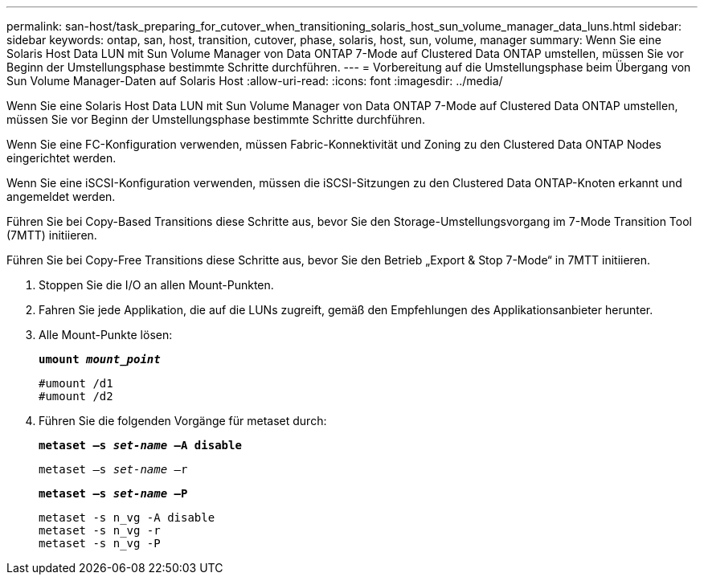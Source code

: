 ---
permalink: san-host/task_preparing_for_cutover_when_transitioning_solaris_host_sun_volume_manager_data_luns.html 
sidebar: sidebar 
keywords: ontap, san, host, transition, cutover, phase, solaris, host, sun, volume, manager 
summary: Wenn Sie eine Solaris Host Data LUN mit Sun Volume Manager von Data ONTAP 7-Mode auf Clustered Data ONTAP umstellen, müssen Sie vor Beginn der Umstellungsphase bestimmte Schritte durchführen. 
---
= Vorbereitung auf die Umstellungsphase beim Übergang von Sun Volume Manager-Daten auf Solaris Host
:allow-uri-read: 
:icons: font
:imagesdir: ../media/


[role="lead"]
Wenn Sie eine Solaris Host Data LUN mit Sun Volume Manager von Data ONTAP 7-Mode auf Clustered Data ONTAP umstellen, müssen Sie vor Beginn der Umstellungsphase bestimmte Schritte durchführen.

Wenn Sie eine FC-Konfiguration verwenden, müssen Fabric-Konnektivität und Zoning zu den Clustered Data ONTAP Nodes eingerichtet werden.

Wenn Sie eine iSCSI-Konfiguration verwenden, müssen die iSCSI-Sitzungen zu den Clustered Data ONTAP-Knoten erkannt und angemeldet werden.

Führen Sie bei Copy-Based Transitions diese Schritte aus, bevor Sie den Storage-Umstellungsvorgang im 7-Mode Transition Tool (7MTT) initiieren.

Führen Sie bei Copy-Free Transitions diese Schritte aus, bevor Sie den Betrieb „Export & Stop 7-Mode“ in 7MTT initiieren.

. Stoppen Sie die I/O an allen Mount-Punkten.
. Fahren Sie jede Applikation, die auf die LUNs zugreift, gemäß den Empfehlungen des Applikationsanbieter herunter.
. Alle Mount-Punkte lösen:
+
`*umount _mount_point_*`

+
[listing]
----
#umount /d1
#umount /d2
----
. Führen Sie die folgenden Vorgänge für metaset durch:
+
`*metaset –s _set-name_ –A disable*`

+
`metaset –s _set-name_ –r`

+
`*metaset –s _set-name_ –P*`

+
[listing]
----
metaset -s n_vg -A disable
metaset -s n_vg -r
metaset -s n_vg -P
----

